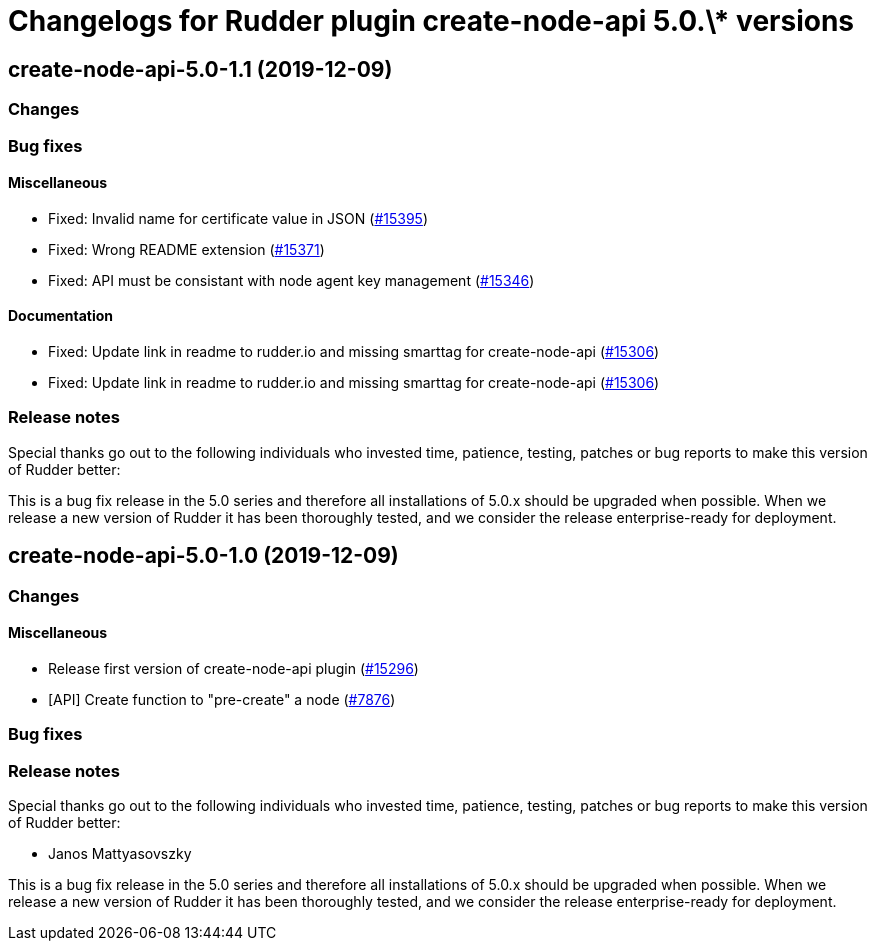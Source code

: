 = Changelogs for Rudder plugin create-node-api 5.0.\* versions

== create-node-api-5.0-1.1 (2019-12-09)

=== Changes

=== Bug fixes

==== Miscellaneous

* Fixed: Invalid name for certificate value in JSON
    (https://issues.rudder.io/issues/15395[#15395])
* Fixed: Wrong README extension
    (https://issues.rudder.io/issues/15371[#15371])
* Fixed: API must be consistant with node agent key management
    (https://issues.rudder.io/issues/15346[#15346])

==== Documentation

* Fixed:  Update link in readme to rudder.io and missing smarttag for create-node-api
    (https://issues.rudder.io/issues/15306[#15306])
* Fixed:  Update link in readme to rudder.io and missing smarttag for create-node-api
    (https://issues.rudder.io/issues/15306[#15306])

=== Release notes

Special thanks go out to the following individuals who invested time, patience, testing, patches or bug reports to make this version of Rudder better:


This is a bug fix release in the 5.0 series and therefore all installations of 5.0.x should be upgraded when possible. When we release a new version of Rudder it has been thoroughly tested, and we consider the release enterprise-ready for deployment.

== create-node-api-5.0-1.0 (2019-12-09)

=== Changes

==== Miscellaneous

* Release first version of create-node-api plugin
    (https://issues.rudder.io/issues/15296[#15296])
* [API] Create function to "pre-create" a node
    (https://issues.rudder.io/issues/7876[#7876])

=== Bug fixes

=== Release notes

Special thanks go out to the following individuals who invested time, patience, testing, patches or bug reports to make this version of Rudder better:

* Janos Mattyasovszky

This is a bug fix release in the 5.0 series and therefore all installations of 5.0.x should be upgraded when possible. When we release a new version of Rudder it has been thoroughly tested, and we consider the release enterprise-ready for deployment.

